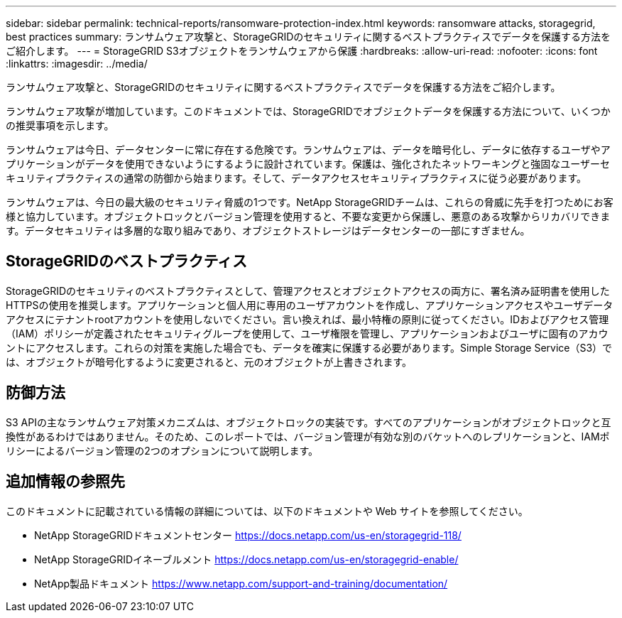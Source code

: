 ---
sidebar: sidebar 
permalink: technical-reports/ransomware-protection-index.html 
keywords: ransomware attacks, storagegrid, best practices 
summary: ランサムウェア攻撃と、StorageGRIDのセキュリティに関するベストプラクティスでデータを保護する方法をご紹介します。 
---
= StorageGRID S3オブジェクトをランサムウェアから保護
:hardbreaks:
:allow-uri-read: 
:nofooter: 
:icons: font
:linkattrs: 
:imagesdir: ../media/


[role="lead"]
ランサムウェア攻撃と、StorageGRIDのセキュリティに関するベストプラクティスでデータを保護する方法をご紹介します。

ランサムウェア攻撃が増加しています。このドキュメントでは、StorageGRIDでオブジェクトデータを保護する方法について、いくつかの推奨事項を示します。

ランサムウェアは今日、データセンターに常に存在する危険です。ランサムウェアは、データを暗号化し、データに依存するユーザやアプリケーションがデータを使用できないようにするように設計されています。保護は、強化されたネットワーキングと強固なユーザーセキュリティプラクティスの通常の防御から始まります。そして、データアクセスセキュリティプラクティスに従う必要があります。

ランサムウェアは、今日の最大級のセキュリティ脅威の1つです。NetApp StorageGRIDチームは、これらの脅威に先手を打つためにお客様と協力しています。オブジェクトロックとバージョン管理を使用すると、不要な変更から保護し、悪意のある攻撃からリカバリできます。データセキュリティは多層的な取り組みであり、オブジェクトストレージはデータセンターの一部にすぎません。



== StorageGRIDのベストプラクティス

StorageGRIDのセキュリティのベストプラクティスとして、管理アクセスとオブジェクトアクセスの両方に、署名済み証明書を使用したHTTPSの使用を推奨します。アプリケーションと個人用に専用のユーザアカウントを作成し、アプリケーションアクセスやユーザデータアクセスにテナントrootアカウントを使用しないでください。言い換えれば、最小特権の原則に従ってください。IDおよびアクセス管理（IAM）ポリシーが定義されたセキュリティグループを使用して、ユーザ権限を管理し、アプリケーションおよびユーザに固有のアカウントにアクセスします。これらの対策を実施した場合でも、データを確実に保護する必要があります。Simple Storage Service（S3）では、オブジェクトが暗号化するように変更されると、元のオブジェクトが上書きされます。



== 防御方法

S3 APIの主なランサムウェア対策メカニズムは、オブジェクトロックの実装です。すべてのアプリケーションがオブジェクトロックと互換性があるわけではありません。そのため、このレポートでは、バージョン管理が有効な別のバケットへのレプリケーションと、IAMポリシーによるバージョン管理の2つのオプションについて説明します。



== 追加情報の参照先

このドキュメントに記載されている情報の詳細については、以下のドキュメントや Web サイトを参照してください。

* NetApp StorageGRIDドキュメントセンター https://docs.netapp.com/us-en/storagegrid-118/[]
* NetApp StorageGRIDイネーブルメント https://docs.netapp.com/us-en/storagegrid-enable/[]
* NetApp製品ドキュメント https://www.netapp.com/support-and-training/documentation/[]

